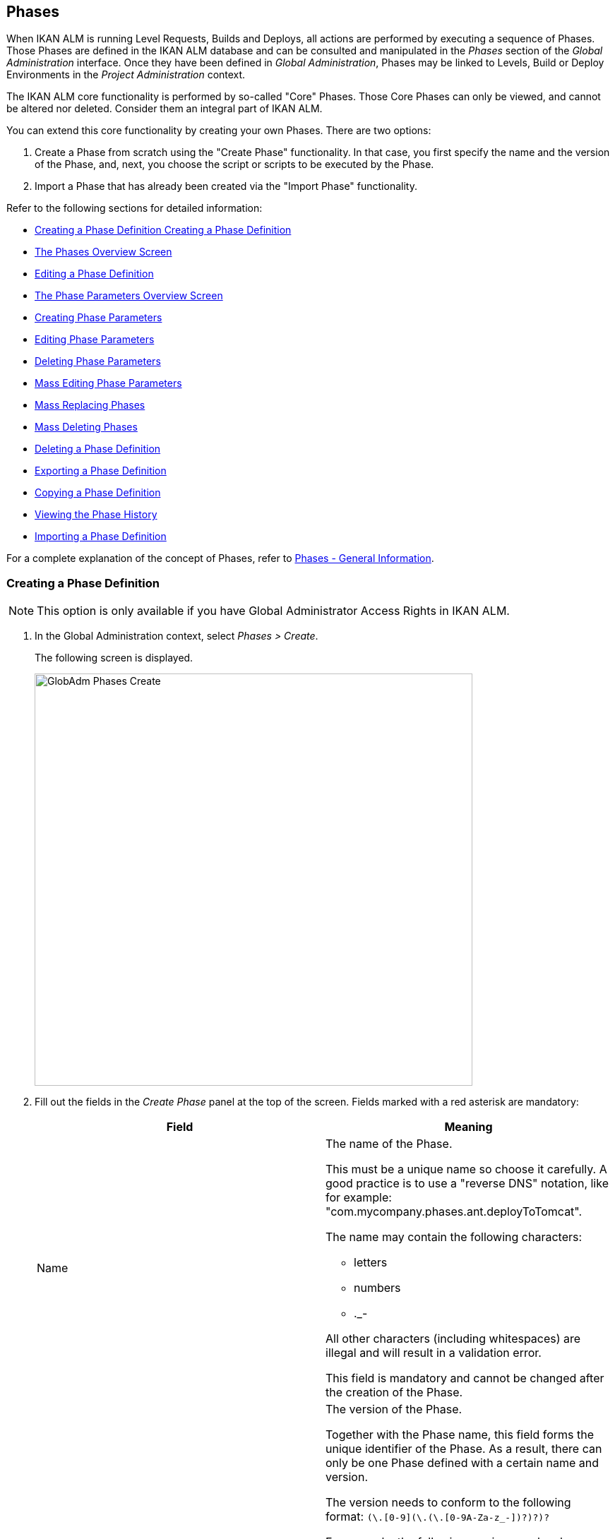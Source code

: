[[_globadm_phases_creating]]
[[_globadm_phases]]
== Phases 
(((Global Administration ,Phases)))  (((Phases))) 

When IKAN ALM is running Level Requests, Builds and Deploys, all actions are performed by executing a sequence of Phases.
Those Phases are defined in the IKAN ALM database and can be consulted and manipulated in the _Phases_ section of the _Global Administration_ interface.
Once they have been defined in __Global Administration__, Phases may be linked to Levels, Build or Deploy Environments in the _Project Administration_ context.

The IKAN ALM core functionality is performed by so-called "Core" Phases.
Those Core Phases can only be viewed, and cannot be altered nor deleted.
Consider them an integral part of IKAN ALM.

You can extend this core functionality by creating your own Phases.
There are two options:

. Create a Phase from scratch using the "Create Phase" functionality. In that case, you first specify the name and the version of the Phase, and, next, you choose the script or scripts to be executed by the Phase.
. Import a Phase that has already been created via the "Import Phase" functionality.


Refer to the following sections for detailed information:

* <<GlobAdm_Phases.adoc#_globadm_phases_creating,Creating a Phase Definition Creating a Phase Definition>>
* <<GlobAdm_Phases.adoc#_globadm_phases_overview,The Phases Overview Screen>>
* <<GlobAdm_Phases.adoc#_globadm_phases_editing,Editing a Phase Definition>>
* <<GlobAdm_Phases.adoc#_globadm_phaseparameters_overview,The Phase Parameters Overview Screen>>
* <<GlobAdm_Phases.adoc#_globadm_phaseparameters_creating,Creating Phase Parameters>>
* <<GlobAdm_Phases.adoc#_globadm_phaseparameters_editing,Editing Phase Parameters>>
* <<GlobAdm_Phases.adoc#_globadm_phaseparameters_deleting,Deleting Phase Parameters>>
* <<#_globadm_phaseparameters_massediting,Mass Editing Phase Parameters>>
* <<GlobAdm_Phases.adoc#_globadm_phaseparameters_massreplacing,Mass Replacing Phases>>
* <<GlobAdm_Phases.adoc#_globadm_phaseparameters_massdeleting,Mass Deleting Phases>>
* <<GlobAdm_Phases.adoc#_globadm_phases_deleting,Deleting a Phase Definition>>
* <<GlobAdm_Phases.adoc#_globadm_phases_exporting,Exporting a Phase Definition>>
* <<GlobAdm_Phases.adoc#_globadm_phases_copying,Copying a Phase Definition>>
* <<#_globadm_phases_history,Viewing the Phase History>>
* <<GlobAdm_Phases.adoc#_globadm_phases_importing,Importing a Phase Definition>>


For a complete explanation of the concept of Phases, refer to <<App_Phases.adoc#_phases_generalinformation,Phases - General Information>>.
[[_globadm_phases_creating]]
=== Creating a Phase Definition
(((Phases ,Creating))) 

[NOTE]
====
This option is only available if you have Global Administrator Access Rights in IKAN ALM.
====
. In the Global Administration context, select _Phases > Create_.
+
The following screen is displayed.
+
image::GlobAdm-Phases-Create.png[,620,584] 
+
. Fill out the fields in the _Create Phase_ panel at the top of the screen. Fields marked with a red asterisk are mandatory:
+

[cols="1,1", frame="none", options="header"]
|===
| Field
| Meaning

|Name
a|The name of the Phase.

This must be a unique name so choose it carefully.
A good practice is to use a "reverse DNS" notation, like for example: "com.mycompany.phases.ant.deployToTomcat". 

The name may contain the following characters: 

* letters
* numbers
* $$.$$_-

All other characters (including whitespaces) are illegal and will result in a validation error.

This field is mandatory and cannot be changed after the creation of the Phase.

|Version
a|The version of the Phase.

Together with the Phase name, this field forms the unique identifier of the Phase.
As a result, there can only be one Phase defined with a certain name and version.

The version needs to conform to the following format: `[0-9]+(\.[0-9]+(\.[0-9]+(\.[0-9A-Za-z_-]+)?)?)?`

For example, the following versions are legal:

* 1.0
* 1.0.0
* 1.0.0.0
* 1.0.0.0-beta2

The following versions are NOT legal:

* 1.
* beta2
* 1.0.0-beta2

|Default Display Name
|The name of the Phase as it will be displayed in the IKAN ALM user interface, e.g., on the _Level Request Detail_ screen or on the _Build Environment
Phases Overview_ screen.

This default name will be used when no language-specific display name is provided.This field is mandatory.

|Display Name [English]
|The English name of the Phase as it will be displayed in the IKAN ALM user interface for a User whose language is set to English in his or her __Personal Settings__. <<Desktop_PersonalSettings.adoc#_desktop_personalsettings,Editing Your Personal Settings>>

This field is optional.

|Display Name [French]
|The French name of the Phase as it will be displayed in the IKAN ALM user interface for a User whose language is set to French in his or her __Personal Settings__. <<Desktop_PersonalSettings.adoc#_desktop_personalsettings,Editing Your Personal Settings>>

This field is optional.

|Display Name [German]
|The German name of the Phase as it will be displayed in the IKAN ALM interface for a User whose language is set to German in his or her __Personal Settings__. <<Desktop_PersonalSettings.adoc#_desktop_personalsettings,Editing Your Personal Settings>>

This field is optional.

|Description
|The description for the new Phase.

This field is optional.

|Author
|The author of the Phase.

For example, the name of the User creating the Phase or the company he is working for.

This field can be useful when searching for Phases.

This field is optional.

|Execution Type
a|Select the Scripting Tool type that will be used to execute the scripts that are contained in this Phase.

The possible values are:

* ANT
* GRADLE
* NANT
* MAVEN2

This field is mandatory and cannot be changed after the creation of the Phase.
|===

. Once you have filled out the above mentioned fields, you need to upload the script file(s).
+
Click the _Upload_ button.
+
A file selection window will open.
. Select the scripts that will be used to execute the Phase.
+
__Note: __You can select only one file.

* If there is only one script file to be uploaded, you simply select that script file.
* If the Phase needs multiple files for its execution, you must first archive those files into a .zip or a .tar.gz file, and then select that file. IKAN ALM will extract the archive file, and show its contents in the _Uploaded Files_ field.
+
When the upload has succeeded, the following message is displayed:
+
image::GlobAdm-Phases-Create-UploadSuccess.png[,507,54] 
+
. Select the "`main`" script.
+
As the message suggests, you must now select the "main" script in the list of uploaded files.
This is the script that will actually be called when the Phase is executed.
+
When the upload has succeeded and the main script is selected, the _Create_ and _Reset_ buttons will become available.
. Indicate where the Phase can be used.
+
Select the appropriate option(s).
+
There are three possibilities:

* On Levels
* On Build Environments
* On Deploy Environments
. Click _Create_ to create the Phase.
+
When clicking the _Create_ button, the Phase is created in the Phase Catalog and added to the _Phases Overview_ panel.
+

[NOTE]
====
The location of the Phase Catalog is specified in the System Settings. <<GlobAdm_System.adoc#_globadm_system_settings,System System Settings>>
====
+
You can also click _Reset_ to clear the fields and restore its initial values.


[cols="1", frame="topbot"]
|===

a|_RELATED TOPICS_

* <<ProjAdm_Levels.adoc#_levelenvmgt_levelphases,Level Phases>>
* <<ProjAdm_Levels.adoc#_plevelenvmgt_insertphase,Inserting a Level Phase>>
* <<ProjAdm_BuildEnv.adoc#_projadm_buildenv_phases,Build Environment Phases>>
* <<ProjAdm_DeployEnv.adoc#_projadm_deplanv_phases,Deploy Environment Phases>>
* Phase Catalog settings. <<GlobAdm_System.adoc#_globadm_system_settings,System System Settings>>

|===

[[_globadm_phases_overview]]
=== The Phases Overview Screen 
(((Phases ,Overview Screen))) 

. In the Global Administration context, select _Phases > Overview_.
+
The following screen is displayed:
+
image::GlobAdm-Phases-Overview.png[,1012,539] 
+
. Define the required search criteria on the search panel.
+
The list of items on the overview will be automatically updated based on the selected criteria.
+
You can also:

* click the _Show/hide advanced options_ link to display or hide all available search criteria,
* click the _Search_ link to refresh the list based on the current search criteria,
* click the _Reset search_ link to clear the search fields.
. Verify the information on the _Phases Overview_ panel.
+
For a detailed description of the fields, refer to <<GlobAdm_Phases.adoc#_globadm_phases_creating,Creating a Phase Definition Creating a Phase Definition>>and <<GlobAdm_Phases.adoc#_globadm_phases_editing,Editing a Phase Definition>>.
. Depending on your access rights, the following links may be available on the _Phases Overview_ panel:
+

[cols="1,1", frame="topbot"]
|===

|image:icons/edit.gif[,15,15] __
|Edit

This option is available to IKAN ALM Users with Global Administrator Access Rights.
It allows editing a Phase.

<<GlobAdm_Phases.adoc#_globadm_phases_editing,Editing a Phase Definition>>

|image:icons/delete.gif[,15,15] 
|Delete

This option is available to IKAN ALM Users with Global Administrator Access Rights.
It allows deleting a Phase.

<<GlobAdm_Phases.adoc#_globadm_phases_deleting,Deleting a Phase Definition>>

|image:icons/Phase_Export.png[,15,15] 
|Export

This option is available to IKAN ALM Users with Global Administrator Access Rights.
It allows exporting a Phase.

<<GlobAdm_Phases.adoc#_globadm_phases_exporting,Exporting a Phase Definition>>

|image:icons/Phase_Copy.gif[,15,15] 
|Copy

This option is available to IKAN ALM Users with Global Administrator Access Rights.
It allows copying a Phase.

<<GlobAdm_Phases.adoc#_globadm_phases_copying,Copying a Phase Definition>>

|image:icons/history.gif[,15,15] 
|History

This option is available to all IKAN ALM Users.
It allows displaying the History of all create, update and delete operations performed on a Phase.

<<#_globadm_phases_history,Viewing the Phase History>>
|===
+

[NOTE]
====

Columns marked with the image:icons/icon_sort.png[,15,15]  icon can be sorted alphabetically (ascending or descending).
====

[[_globadm_phases_editing]]
=== Editing a Phase Definition  
(((Phases ,Editing))) 

The _Phase Info_ panel lets you edit the definition of a Phase.

Underneath this panel, the _Phase Parameters_ panel is displayed allowing you to create, edit, delete and mass edit Phase Parameters.

For more detailed information on Phase Parameters, refer to the following sections:

* <<GlobAdm_Phases.adoc#_globadm_phaseparameters_overview,The Phase Parameters Overview Screen>>
* <<GlobAdm_Phases.adoc#_globadm_phaseparameters_creating,Creating Phase Parameters>>
* <<GlobAdm_Phases.adoc#_globadm_phaseparameters_editing,Editing Phase Parameters>>
* <<GlobAdm_Phases.adoc#_globadm_phaseparameters_deleting,Deleting Phase Parameters>>
* <<#_globadm_phaseparameters_massediting,Mass Editing Phase Parameters>>

//
. In the Global Administration context, select _Phases > Overview_.
. On the _Phases Overview_ panel, click the image:icons/edit.gif[,15,15]  _Edit_ link in front of the Phase you want to edit.
The following screen is displayed:
+
image::GlobAdm-Phases-Edit.png[,846,620] 
+
. Click the _Edit_ button to modify the Phase.
The _Edit Phase_ pop-up window is displayed.
+
image::GlobAdm-Phases-Edit-popup.png[,573,626] 
+
For a description of the fields, refer to <<GlobAdm_Phases.adoc#_globadm_phases_creating,Creating a Phase Definition Creating a Phase Definition>>.
+
The following additional fields are displayed on this screen:
+

[cols="1,1", frame="topbot", options="header"]
|===
| Field
| Meaning

|Core Phase
|This field indicates whether a Phase is a Core Phase or not.

A Core Phase is an internal IKAN ALM Phase that performs some core functionality (e.g., the _Retrieve Code_ Phase).

It cannot be edited nor deleted.

For more information, refer to <<App_Phases.adoc#_phases_generalinformation,Phases - General Information>>.

|Certified
|This field indicates whether a Phase is Certified or not.

A Certified Phase is a Phase that has been tested and approved by IKAN.

It cannot be modified and its parameters cannot be deleted. 

For more information, refer to <<App_Phases.adoc#_phases_generalinformation,Phases - General Information>>.

|Released
|This field indicates whether a Phase has been Released or not.

A Phase that has not been released is regarded as being in development, i.e., its script(s) and other containing files may be changed.

To facilitate Phase development, IKAN ALM will automatically re-install a non-released Phase just before it is executed.
Once a Phase has been released, its contents (scripts) cannot change anymore, so the _Upload_ button will not be available.

For more information, refer to <<App_Phases.adoc#_phases_generalinformation,Phases - General Information>>.
|===
+

[NOTE]
====

The Name and Version fields are not editable.
If you want to rename a Phase or change its version, you must first copy it, and then delete the original Phase.

For more information, refer to the section <<GlobAdm_Phases.adoc#_globadm_phases_copying,Copying a Phase Definition>>.
====

. Verify the uploaded files
+
The _Uploaded Files_ field lists the current contents of the Phase.
+
If you want to alter the contents, click the _Upload_ button and choose a script file or an archive file.
The new uploaded files will be shown in the _Uploaded Files_ list.
+

[NOTE]
====
The new uploaded files will _REPLACE_ the old files; they are not added to the current contents of the Phase!

The new uploaded files will only be persisted when you click the _Save_ button.
To redisplay the originally uploaded files, click the _Refresh_ button.
====
+
For more information on uploading files, refer to the section <<GlobAdm_Phases.adoc#_globadm_phases_creating,Creating a Phase Definition Creating a Phase Definition>>.

. Verify the Phase parameters.
+
The _Phase Parameters_ panel displays all the defined Parameters of the Phase.
+
image::GlobAdm-Phases-PhaseParameters.png[,831,183] 
+
For a detailed description of the fields, refer to the section <<GlobAdm_Phases.adoc#_globadm_phaseparameters_creating,Creating Phase Parameters>>.
+
The following links are available on the _Phase
Parameters_ panel:
+

[cols="1,1", frame="topbot"]
|===

|image:icons/edit.gif[,15,15] 
|Edit

This option allows editing a Phase Parameter.

<<GlobAdm_Phases.adoc#_globadm_phaseparameters_editing,Editing Phase Parameters>>

|image:icons/delete.gif[,15,15] 
|Delete

This option allows deleting a Phase Parameter.

<<GlobAdm_Phases.adoc#_globadm_phaseparameters_deleting,Deleting Phase Parameters>>

|image:icons/Phase_MassEdit.png[,15,15] 
|Mass Edit

This option allows editing the values of a Parameter in its connected Environments.

<<#_globadm_phaseparameters_massediting,Mass Editing Phase Parameters>>
|===
+
You can also add a new parameter, by clicking the _Create
Parameter_ link underneath the _Phase Parameters_ panel.
For more information, refer to the section <<GlobAdm_Phases.adoc#_globadm_phaseparameters_creating,Creating Phase Parameters>>.

. Verify the connected Environments.
+
The _Connected Levels and Environments_ panel shows the Levels and Build or Deploy Environments where this Phase has been added.
+
image::GlobAdm-Phases-ConnectedEnvironments.png[,398,195] 
+

[NOTE]
====
When the _Environment_ field is empty, this means that the Phase has been added to the Level.
====
+
For more information on mass replacing and mass deleting Phases, refer also to the sections <<GlobAdm_Phases.adoc#_globadm_phaseparameters_massreplacing,Mass Replacing Phases>> and <<GlobAdm_Phases.adoc#_globadm_phaseparameters_massdeleting,Mass Deleting Phases>>.

. On the _Edit Phase_ panel, click _Save_ to save your changes.
+
When clicking the _Save_ button, the Phase`'s data are persisted and you will be redirected to the _Phases Overview_ screen.
+
Meanwhile, IKAN ALM re-packages the uploaded files in a .jar file and replaces the existing .jar file in the Phase Catalog location (as defined in the System Settings (<<GlobAdm_System.adoc#_globadm_system_settings,System System Settings>>) with the new .jar file.
There, it is ready to be picked up by an IKAN ALM Server or Agent Daemon process when the Phase needs to be (re-)installed on an IKAN ALM Server or Agent.
+
You can also click:

* _Refresh_ to retrieve the settings from the database.
* _Overview_ to return to the previous screen without saving the changes.
* _Release_ to release the Phase.
+
When clicking the _Release_ button, a confirmation pop-up window is displayed.
+
image::GlobAdm-Phases-Release_confirmation.png[,363,107] 
+
Click _Yes_ to confirm the release of the Phase.
+
As a result, the "`Released`" flag of the Phase will be set.
Once a Phase has been released, its contents cannot be changed anymore, so the _Upload_ button will no longer be available.
The idea is that the behavior of the Phase is "frozen". Phase Parameters of a released Phase, however, can still be created, edited and deleted.
+

[WARNING]
--
If you need to upload new scripts for a Phase after it has been released, you must first copy the Phase and give the copy a different name and/or version, and then upload the new scripts for that new Phase.
For more information, refer to the section <<GlobAdm_Phases.adoc#_globadm_phases_copying,Copying a Phase Definition>>.
--

* _Export_ to export the Phase. <<GlobAdm_Phases.adoc#_globadm_phases_exporting,Exporting a Phase Definition>>
* _Copy_ to copy the Phase. <<GlobAdm_Phases.adoc#_globadm_phases_copying,Copying a Phase Definition>>
* _History_ to display the History of all create, update and delete operations performed on a Phase. <<#_globadm_phases_history,Viewing the Phase History>>

[[_globadm_phaseparameters_overview]]
=== The Phase Parameters Overview Screen 
(((Phases ,Phase Parameters)))  (((Phase Parameters)))  (((Phase Parameters ,Overview Screen)))  (((Phases ,Phase Parameters ,Overview Screen)))  (((Parameters ,Phase))) 

. In the Global Administration context, select _Phases > Overview_.
+
The following screen is displayed.
+
image::GlobAdm-Phases-Overview.png[,973,457] 
+
. Click the image:icons/edit.gif[,15,15]  _Edit_ link in front of the required Phase on the _Phases Overview_ panel.
+
The _Edit Phase_ screen is displayed.
+
Underneath the _Phase Info_ panel, the _Phase Parameters_ panel displays all defined parameters.
+
image::GlobAdm-Phases-PhaseParameters.png[,837,191] 
+
. Verify the information on the _Phase Parameters_ panel.
+
For a description of the fields, see <<GlobAdm_Phases.adoc#_globadm_phaseparameters_creating,Creating Phase Parameters>>.
+
The following links are available:
+

[cols="1,1", frame="topbot", options="header"]
|===
| Link
| Description

|image:icons/edit.gif[,15,15] 
|Edit

This option is available to all Users with Global Administrator Access Rights.
It allows editing the selected Phase Parameter definition.

<<GlobAdm_Phases.adoc#_globadm_phaseparameters_editing,Editing Phase Parameters>>

|image:icons/delete.gif[,15,15] 
|Delete

This option is available to all Users with Global Administrator Access Rights.
It allows deleting the selected Phase Parameter definition.

<<GlobAdm_Phases.adoc#_globadm_phaseparameters_deleting,Deleting Phase Parameters>>

|image:icons/Phase_MassEdit.png[,15,15] 
|Mass Edit

This option is available to all Users with Global Administrator Access Rights.
It allows mass editing the selected Phase Parameter.

<<#_globadm_phaseparameters_massediting,Mass Editing Phase Parameters>>
|===
+

[NOTE]
====

Columns marked with the image:icons/icon_sort.png[,15,15]  icon can be sorted alphabetically (ascending or descending).
====
+

[cols="1", frame="topbot"]
|===

a|_RELATED TOPICS_

* <<GlobAdm_Phases.adoc#_globadm_phaseparameters_creating,Creating Phase Parameters>>
* <<GlobAdm_Phases.adoc#_globadm_phaseparameters_editing,Editing Phase Parameters>>
* <<GlobAdm_Phases.adoc#_globadm_phaseparameters_deleting,Deleting Phase Parameters>>
* <<#_globadm_phaseparameters_massediting,Mass Editing Phase Parameters>>
* <<ProjAdm_Levels.adoc#_plevelenvmgt_viewlevelphaseparams,Viewing the Level Phase Parameters>>
* <<ProjAdm_BuildEnv.adoc#_projadm_buildenv_viewbuildenvphaseparams,Viewing the Build Environment Phase Parameters>>
* <<ProjAdm_DeployEnv.adoc#_projadm_deployenv_viewbuildenvphaseparams,Viewing the Deploy Environment Phase Parameters>>

|===

[[_globadm_phaseparameters_creating]]
=== Creating Phase Parameters 
(((Phases ,Phase Parameters ,Creating)))  (((Phase Parameters ,Creating))) 

. In the Global Administration context, select _Phases > Overview_.

. Click the image:icons/edit.gif[,15,15]  _Edit_ link in front of the required Phase on the _Phases Overview_ panel.
+
The _Edit Phase_ screen is displayed.

. Click the image:icons/icon_createparameter.png[,15,15] _Create Parameter_ link at the bottom of the _Phase Parameters_ panel.
+
The following pop-up window will be displayed:
+
image::GlobAdm-Phases-CreatePhaseParameter.png[,497,326] 
+
. Fill out the fields in the _Create Phase_ panel at the top of the screen. Fields marked with a red asterisk are mandatory:
+

[cols="1,1", frame="none", options="header"]
|===
| Field
| Meaning

|Phase
|Name + version of the Phase the Parameter is being created for.

This is a read-only field, displayed for informational purposes.

|Secure
|This field indicates whether the Parameter is secured or not.

This field is mandatory and cannot be changed after the creation of the Parameter.

|Name
|The name of the Parameter.

This field is mandatory.

|Integration Type
a|This field indicates whether the value of the Parameter is a simple text value, or whether it represents a link (an integration) to an IKAN ALM object type.

The possible values are:

* None: the value is simple text
* Transporter: link to a Transporter
* VCR: link to a Version Control Repository
* ITS: link to an Issue Tracking System
* Scripting Tool: link to a Scripting Tool
* ANT: link to an Ant Scripting Tool
* GRADLE: link to a Gradle Scripting Tool
* NANT: link to a NAnt Scripting Tool
* MAVEN2: link to a Maven2 Scripting Tool

When you select a type other than __None__, the _Default Value_ field switches to a drop-down list where you can select a specific IKAN ALM object of that type.
For example, if _ANT_ is selected as Integration Type, the _Default Value_ drop-down list will contain ANT Scripting Tools.

This field is only relevant for non-secured Parameters.
If the Parameter is set to secured, this field is hidden and an Integration Type of _None_ is assumed.

|Default Value
|This is the default value the Parameter will get when the Phase is added to an Environment and no value has been explicitly set.

This field is optional.

|Repeat Default Value
|Mandatory field for secured Parameters: repeat the secured default value.

|Description
|In this field, enter a description for the Parameter.

|Mandatory
|This field indicates whether the Parameter will always be created when adding the Phase to an Environment. 

When a Mandatory Parameter is created, it will be automatically created in the Environments where this Phase has been added to.

When a non-Mandatory Parameter is set to Mandatory, it will also be automatically created in the Environments where this Phase has been added to.
|===

. Click _Create_ to create the Phase Parameter.
+
When clicking the _Create_ button, the Phase Parameter is created and the pop-up window closes.
The new Parameter is added to the _Phase Parameters_ panel.
+
You can also click:

* _Reset_ to clear the fields and restore its initial values.
* _Cancel_ to close the pop-up window without creating the Phase Parameter.
+

[cols="1", frame="topbot"]
|===

a|_RELATED TOPICS_

* <<GlobAdm_Phases.adoc#_globadm_phaseparameters_creating,Creating Phase Parameters>>
* <<GlobAdm_Phases.adoc#_globadm_phaseparameters_editing,Editing Phase Parameters>>
* <<GlobAdm_Phases.adoc#_globadm_phaseparameters_deleting,Deleting Phase Parameters>>
* <<#_globadm_phaseparameters_massediting,Mass Editing Phase Parameters>>
* <<ProjAdm_Levels.adoc#_plevelenvmgt_viewlevelphaseparams,Viewing the Level Phase Parameters>>
* <<ProjAdm_BuildEnv.adoc#_projadm_buildenv_viewbuildenvphaseparams,Viewing the Build Environment Phase Parameters>>
* <<ProjAdm_DeployEnv.adoc#_projadm_deployenv_viewbuildenvphaseparams,Viewing the Deploy Environment Phase Parameters>>

|===

[[_globadm_phaseparameters_editing]]
=== Editing Phase Parameters 
(((Phases ,Phase Parameters ,Editing)))  (((Phase Parameters ,Editing))) 

. In the Global Administration context, select _Phases > Overview_.

. Click the image:icons/edit.gif[,15,15]  _Edit_ link in front of the required Phase on the _Phases Overview_ panel.
+
The _Edit Phase_ screen is displayed.

. On the _Phase Parameters_ panel, click the image:icons/edit.gif[,15,15]  _Edit _link in front of the Parameter you want to edit.
+
The following pop-up window will be displayed:
+
image::GlobAdm-PhaseParameter-Edit.png[,504,446] 
+
. Edit the fields as required.
+
For a description of the fields, refer to <<GlobAdm_Phases.adoc#_globadm_phaseparameters_creating,Creating Phase Parameters>>.

. Verify the connected Environment Parameters.
+
The _Connected Environment Parameters_ panel shows the Environments where this Phase Parameter has been added to, and the values of the Parameter in those Environments.
+

[NOTE]
====
An Environment is identified by its Project, Level, and, optionally, its Environment name.
When the Environment field is empty, this means that the Phase has been added to the Level.
====

. Click the image:icons/Phase_EditEnvPhaseParameter.png[,15,15] _Edit Environment Phase Parameter_ link next to an Environment Parameter.
+
The user will be redirected to the _Phase Parameter
Overview_ screen (in the Project Administration context) and the _Edit Parameter Value_ pop-up window is opened.
+
image::GlobAdm-PhaseParameter-Edit-ParameterValue.png[,833,636] 
+
. Set the value of the Environment Parameter and click _Save_ to save the value.
+
You can also click:
+
* _Reset_ to retrieve the settings from the database.
* _Cancel_ to return to the _Phase Parameter Overview_ screen without saving a value. <<GlobAdm_Phases.adoc#_globadm_phaseparameters_overview,The Phase Parameters Overview Screen>>
+
To go back to the _Edit Phase Parameter_ window (in the Global Administration context), click one of the image:icons/Phase_EditEnvPhaseParameter.png[,15,15] _ Edit Global Phase Parameter_ links.
+
[cols="1", frame="topbot"]
|===

a|_RELATED TOPICS_

* <<GlobAdm_Phases.adoc#_globadm_phaseparameters_overview,The Phase Parameters Overview Screen>>
* <<GlobAdm_Phases.adoc#_globadm_phaseparameters_creating,Creating Phase Parameters>>
* <<GlobAdm_Phases.adoc#_globadm_phaseparameters_deleting,Deleting Phase Parameters>>
* <<#_globadm_phaseparameters_massediting,Mass Editing Phase Parameters>>
* <<ProjAdm_Levels.adoc#_plevelenvmgt_viewlevelphaseparams,Viewing the Level Phase Parameters>>
* <<ProjAdm_BuildEnv.adoc#_projadm_buildenv_viewbuildenvphaseparams,Viewing the Build Environment Phase Parameters>>
* <<ProjAdm_DeployEnv.adoc#_projadm_deployenv_viewbuildenvphaseparams,Viewing the Deploy Environment Phase Parameters>>

|===

[[_globadm_phaseparameters_deleting]]
=== Deleting Phase Parameters 
(((Phases ,Phase Parameters ,Deleting)))  (((Phase Parameters ,Deleting))) 

. In the Global Administration context, select _Phases > Overview_.

. Click the image:icons/edit.gif[,15,15]  _Edit_ link in front of the required Phase on the _Phases Overview_ panel.
+
The _Edit Phase_ screen is displayed.

. On the Phase Parameter panel, click the image:icons/delete.gif[,15,15]  _Delete _link in front of the Parameter you want to delete.
+
The following pop-up window will be displayed:
+
image::GlobAdm-PhaseParameter-Delete.png[,386,170] 
+

[WARNING]
--
If the Parameter has been created in 1 or more Environments, the following Warning message is shown:

image::GlobAdm-PhaseParameter-Delete-Warning.png[,450,83] 
--

. Click _Delete_ to confirm the deletion.
+
The parameter will be removed from all connected Environments and from the Phase.
+
You can also click _Cancel_ to close the pop-up window without deleting the Parameter.
+

[cols="1", frame="topbot"]
|===

a|_RELATED TOPICS_

* <<GlobAdm_Phases.adoc#_globadm_phaseparameters_overview,The Phase Parameters Overview Screen>>
* <<GlobAdm_Phases.adoc#_globadm_phaseparameters_creating,Creating Phase Parameters>>
* <<GlobAdm_Phases.adoc#_globadm_phaseparameters_editing,Editing Phase Parameters>>
* <<#_globadm_phaseparameters_massediting,Mass Editing Phase Parameters>>

|===

[[_globadm_phaseparameters_massediting]] 
=== Mass Editing Phase Parameters 

(((Phases ,Phase Parameters ,Mass editing)))  (((Phase Parameters ,Mass editing))) 

. In the Global Administration context, select _Phases > Overview_.

. Click the image:icons/edit.gif[,15,15]  _Edit_ link in front of the required Phase on the _Phases Overview_ panel.
+
The _Edit Phase_ screen is displayed.

. On the _Phase Parameters_ panel, click the image:icons/Phase_MassEdit.png[,15,15]  _Mass Edit_ link in front of the Parameter you want to edit.
+
The following pop-up window will be displayed, showing the different connected Environment Phase Parameters with the Project and Level or Build/Deploy Environment and the Parameter value.
+

[NOTE]
====
If a label has been specified for a specific phase, you can display it by hovering the image:icons/view.gif[,15,15]  icon in the outer right column.

For more information on the usage of labels, refer to the section <<ProjAdm_Levels.adoc#_plevelenvmgt_insertphase,Inserting a Level Phase>>.
====
+
image::GlobAdm-PhaseParameter-MassEdit.png[,683,471] 
+
. Select one or more items on the _Connected Environment Parameters_ list.

. Select or type a new value for the selected Parameters in the _Set value for selection_ field, and click __Set__.
+
After confirming, the values of the selected Environment Phase Parameters will be set to the specified value. 
+
If the Parameter is secured, the value has to be repeated in the _Repeat Value_ field.

. Click __Reset__.
+
After confirming, the values of the selected Environment Phase Parameters will be set to the default value of the Phase Parameter.

. Click __Delete__.
+
After confirming, the selected Environment Phase Parameters will be removed from their Environments.
+
The _Delete_ action is only available for non-mandatory Parameters.

. Click _Cancel_ to close the pop-up window.
+

[cols="1", frame="topbot"]
|===

a|_RELATED TOPICS_

* <<GlobAdm_Phases.adoc#_globadm_phaseparameters_overview,The Phase Parameters Overview Screen>>
* <<GlobAdm_Phases.adoc#_globadm_phaseparameters_creating,Creating Phase Parameters>>
* <<GlobAdm_Phases.adoc#_globadm_phaseparameters_editing,Editing Phase Parameters>>
* <<ProjAdm_Levels.adoc#_plevelenvmgt_viewlevelphaseparams,Viewing the Level Phase Parameters>>
* <<ProjAdm_BuildEnv.adoc#_projadm_buildenv_viewbuildenvphaseparams,Viewing the Build Environment Phase Parameters>>
* <<ProjAdm_DeployEnv.adoc#_projadm_deployenv_viewbuildenvphaseparams,Viewing the Deploy Environment Phase Parameters>>

|===

[[_globadm_phaseparameters_massreplacing]]
=== Mass Replacing Phases 
(((Phases ,Mass replacing phases)))  (((Mass replacing phases))) 

The _Mass Replace Phase_ option allows you to replace a Phase in several Environments of different Projects at once, which can be useful when installing a new version of a Phase in multiple Projects.
That is a much easier process than having to remove the Phase and insert the Replacement Phase in each Level, Build/Deploy Environment Phases Overview.

[NOTE]
====
You need Global Administration Security Rights in order to execute a __Mass Replace Phase__.
====
. In the Global Administration context, select _Phases > Overview_.

. Click the image:icons/edit.gif[,15,15]  _Edit_ link in front of the required Phase on the _Phases Overview_ panel.
+
The _Edit Phase_ screen is displayed.

. On the _Connected Levels and Environments_ panel, click the image:icons/link_MassReplacePhase.png[,16,17] _Mass Replace Phase_ link.
+
The Mass Replace Phase wizard is displayed.
This wizard will guide you through the four steps of the Mass Replace Phase process.
+
.. STEP 1 - Select a Replacement Phase
+
image::GlobAdm-Phase-MassReplace_Step1.png[,698,563] 
+
Select the Phase that will replace the original Phase from the _Replace With Phase_ table and click the _Next_ button.

.. STEP 2 - Select the Connected Levels and Environments
+
image::GlobAdm-Phase-MassReplace_Step2.png[,696,567] 
+
From the table of __Connected Levels and Environments__, select the Levels and Environments for which the original phase will be replaced by the phase you selected in step 1.
+
If you select the checkbox in the header, all Levels and Environments will be selected.
+

[NOTE]
====
If a Phase has a Label for a specific Environment, you can check its contents by hovering the image:icons/view.gif[,15,15]  icon.
====
+
.. STEP 3 - Match Parameters
+
image::GlobAdm-Phase-MassReplace_Step3.png[,702,572] 
+
In this step you have to match the parameters of the original Phase with those of the Replacement Phase.
+
IKAN ALM will try to match parameters with an identical name and type.
If needed, you can always correct those automatic matches, or match unlinked parameters by selecting the appropriate parameter from the drop-down list.
+
Matched parameters will get the value from the original Environment Parameter.
+
Unmatched parameters for which a default parameter has been specified, will be initialized using that parameter.
If no default parameter has been specified, you can always specify it later. <<#_globadm_phaseparameters_massediting,Mass Editing Phase Parameters>>
+
If you do not activate the _Enable Parameter
Matching_ option, the Environment Parameters will get the default value (if it has been set), or will stay empty.
+
Select _Next_ if the parameter matching is OK.
+
.. STEP 4 - Confirmation Screen
+
image::GlobAdm-Phase-MassReplace_Step4.png[,612,491] 
+
On the confirmation screen you can verify all the choices before actually replacing the phase:

* the Phase that will replace the original Phase (selected in Step 1)
* in how many Levels, Build and Deploy Environments it will be replaced (selected in Step 2)
* how the Parameters will be matched (selected in Step 3)
+
Click the _Confirm_ button to replace the Phase.
Next, the Phase will be replaced in the different Environments.
+
[cols="1", frame="topbot"]
|===

a|_RELATED TOPICS_

* <<ProjAdm_Levels.adoc#_plevelenvmgt_viewlevelphaseparams,Viewing the Level Phase Parameters>>
* <<ProjAdm_BuildEnv.adoc#_projadm_buildenv_viewbuildenvphaseparams,Viewing the Build Environment Phase Parameters>>
* <<ProjAdm_DeployEnv.adoc#_projadm_deployenv_viewbuildenvphaseparams,Viewing the Deploy Environment Phase Parameters>>
* <<GlobAdm_Phases.adoc#_globadm_phaseparameters_massdeleting,Mass Deleting Phases>>

|===

[[_globadm_phaseparameters_massdeleting]]
=== Mass Deleting Phases 
(((Phases ,Mass deleting phases)))  (((Mass deleting phases))) 

The _Mass Delete Phase_ option allows you to delete a Phase in several Environments of different Projects at once.
This is a much easier process than having to remove the Phase in each Level, Build/Deploy Environment Phases Overview.

[NOTE]
====
You need Global Administration Security Rights in order to execute a __Mass Delete Phase__.
====
 . In the Global Administration context, select _Phases > Overview_.

 . On the _Phases Overview_ panel, click the image:icons/edit.gif[,15,15]  _Edit_ link in front of the required Phase.
+
The _Edit Phase_ screen is displayed.

 . On the _Connected Levels and Environments_ panel, click the image:icons/link_MassDeletePhase.png[,16,16]  _Mass Delete Phase_ link.
+
The following pop-up window is displayed.
+
image::GlobAdm-Phase-MassDelete_01.png[,698,499] 
+
. Select the Levels and/or Environments you want to delete the Phase from.
+
If you select the checkbox in the header, all Levels and Environments will be selected.
+

[NOTE]
====
If a Phase has a Label for a specific Environment, you can check its contents by hovering the image:icons/view.gif[,15,15]  icon.
====

. Click __Delete__.
+
After confirming, the selected Phase(s) will be removed from their Levels and/or Environments.
+
You can also click _Cancel_ to return to the _Edit Phase_ screen.
+

[cols="1", frame="topbot"]
|===

a|_RELATED TOPICS_

* <<GlobAdm_Phases.adoc#_globadm_phaseparameters_massreplacing,Mass Replacing Phases>>

|===

[[_globadm_phases_deleting]]
=== Deleting a Phase Definition 
(((Phases ,Deleting))) 

. In the Global Administration context, select _Phases > Overview_.

. On the _Phases Overview_ panel, click the image:icons/delete.gif[,15,15]  _Delete_ link in front of the Phase you want to delete.
+
The _Confirm Phase deletion_ screen is displayed.
+
image::GlobAdm-Phases-Delete-Confirm.png[,872,425] 
+
. Click _Delete_ to confirm the deletion.
+
You can also click _Overview_ to return to the previous screen without deleting the Phase.
+
__Note:__ If you try to delete a Phase connected to at least one Environment, the following message is displayed:
+
image::GlobAdm-Phases-Delete-StillConnected.png[,575,55] 
+
Before you can delete it, you must remove the Phase from all Environments it is connected to.
+

[WARNING]
--
Deleting a Phase definition will also delete the corresponding .jar file from the Phase Catalog location.
--

[[_globadm_phases_exporting]]
=== Exporting a Phase Definition 
(((Phases ,Phase Parameters ,Exporting)))  (((Phase Parameters ,Exporting))) 

. In the Global Administration context, select _Phases > Overview_.

. On the _Phases Overview_ panel, click the image:icons/Phase_Export.png[,15,15]  _Export_ link in front of the Phase you want to export.
+
IKAN ALM packages the Phase metadata and all the script files in a .jar file.
A file dialog screen will be displayed, asking you where you want to save this .jar file.The exported .jar file can be used to import the Phase again in the future, possibly in another IKAN ALM installation. <<GlobAdm_Phases.adoc#_globadm_phases_importing,Importing a Phase Definition>>

[[_globadm_phases_copying]]
=== Copying a Phase Definition 
(((Phases ,Copying))) 

. In the Global Administration context, select _Phases > Overview_.

. On the _Phases Overview_ panel, click the image:icons/Phase_Copy.gif[,15,15]  _Copy_ link in front of the Phase you want to copy.
+
The _Copy Phase_ screen is displayed.
+
image::GlobAdm-Phases-Copy.png[,1005,886] 
+
. Modify the fields as required.
+
For a description of the fields, refer to the section <<GlobAdm_Phases.adoc#_globadm_phases_creating,Creating a Phase Definition Creating a Phase Definition>>.
+

[NOTE]
====
The combination Name - Version must be unique, so at least one of those fields must be modified to be able to save the copy of the Phase.
If you are upgrading the Phase, you (most likely) increment the _Version_ value.
====

. Verify the uploaded files.
+
The _Uploaded Files_ field lists the current contents of the Phase.
You cannot upload new files on this screen, you must first complete the copy, and then edit the Phase. <<GlobAdm_Phases.adoc#_globadm_phases_editing,Editing a Phase Definition>>

. Verify the Phase Parameters.
+
The _Copy Phase Parameters_ panel displays all the Parameters of the Phase that will be copied.
All Parameters will be copied to the new Phase.

. Click _Copy_ to copy the Phase.
+
When you click __Copy__, a new Phase will be created with the specified properties: all the displayed Phase Parameters will be created, and the user is redirected to the _Phases Overview_ screen.
+
You can also click _Overview_ to return to the _Phases Overview_ screen without saving the changes.

[[_globadm_phases_history]] 
=== Viewing the Phase History 
(((Phases ,History))) 

. In the Global Administration context, select _Phases > Overview_.

. On the _Phases Overview_ panel, click the image:icons/history.gif[,15,15]  _History_ link in front of the Phase you want to display the history for.
+
The _Phase History View_ screen is displayed.
+
For more detailed information concerning this __History
View__, refer to the section <<App_HistoryEventLogging.adoc#_historyeventlogging,History and Event Logging>>. 

 . Click _Back_ to return to the _Phases Overview_ screen.

[[_globadm_phases_importing]]
=== Importing a Phase Definition 
(((Phases ,Importing))) 

. In the Global Administration context, select _Phases > Import_.
+
The _Import Phase_ screen is displayed.
+
image::GlobAdm-Phases-Import.png[,638,584] 
+
. Click the _Select File_ button to choose the Phase to be imported.
+
A file dialog window opens, where you can choose a .jar file that contains a previously exported Phase.
+
Once you have selected a file, it will be uploaded and the Phase information contained in it will be read and then be displayed:
+
image::GlobAdm-Phases-Import-Success.png[,1011,785] 
+
. Verify the properties of the Phase to be imported.
+
All the properties of the Phase will be shown in the fields.
For a description of the fields, refer to the sections <<GlobAdm_Phases.adoc#_globadm_phases_creating,Creating a Phase Definition Creating a Phase Definition>>and <<GlobAdm_Phases.adoc#_globadm_phases_editing,Editing a Phase Definition>>.
+
The scripts and other files contained within the Phase are shown in the _Uploaded Files_ field.
+
The _Import Phase Parameters_ panel shows the defined Parameters of the Phase that will be imported.

. Click _Import_ to import the Phase.
+
When clicking __Import__, the Phase and its Parameters are created in the IKAN ALM database.
The scripts and other files contained within the Phase are packaged into a .jar file and copied to the Phase Catalog location (as defined in the <<GlobAdm_System.adoc#_globadm_system_settings,System System Settings>>).
+
You can also click _Overview_ to return to the _Phases Overview_ screen without importing the Phase.
